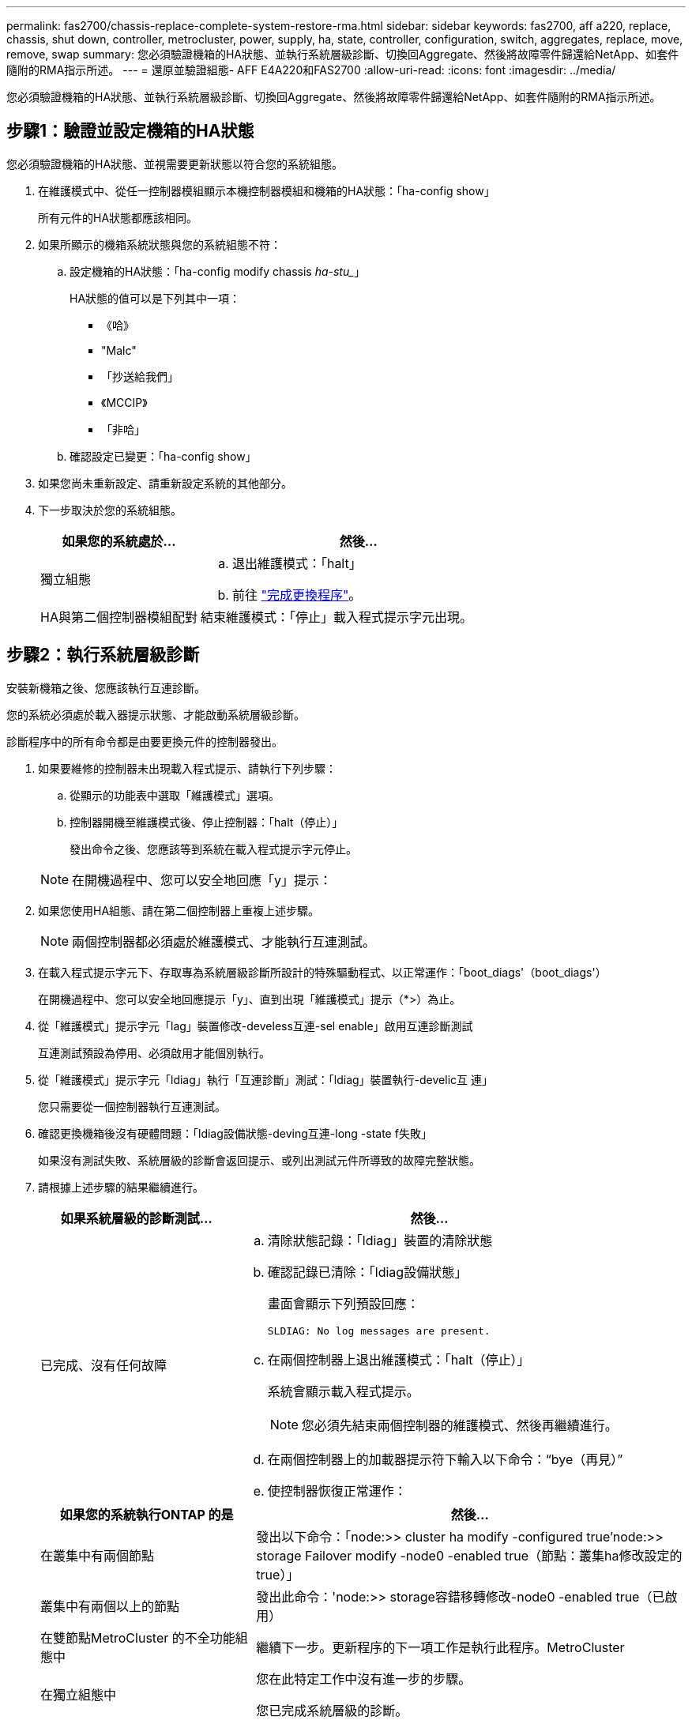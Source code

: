 ---
permalink: fas2700/chassis-replace-complete-system-restore-rma.html 
sidebar: sidebar 
keywords: fas2700, aff a220, replace, chassis, shut down, controller, metrocluster, power, supply, ha, state, controller, configuration, switch, aggregates, replace, move, remove, swap 
summary: 您必須驗證機箱的HA狀態、並執行系統層級診斷、切換回Aggregate、然後將故障零件歸還給NetApp、如套件隨附的RMA指示所述。 
---
= 還原並驗證組態- AFF E4A220和FAS2700
:allow-uri-read: 
:icons: font
:imagesdir: ../media/


[role="lead"]
您必須驗證機箱的HA狀態、並執行系統層級診斷、切換回Aggregate、然後將故障零件歸還給NetApp、如套件隨附的RMA指示所述。



== 步驟1：驗證並設定機箱的HA狀態

您必須驗證機箱的HA狀態、並視需要更新狀態以符合您的系統組態。

. 在維護模式中、從任一控制器模組顯示本機控制器模組和機箱的HA狀態：「ha-config show」
+
所有元件的HA狀態都應該相同。

. 如果所顯示的機箱系統狀態與您的系統組態不符：
+
.. 設定機箱的HA狀態：「ha-config modify chassis _ha-stu__」
+
HA狀態的值可以是下列其中一項：

+
*** 《哈》
*** "Malc"
*** 「抄送給我們」
*** 《MCCIP》
*** 「非哈」


.. 確認設定已變更：「ha-config show」


. 如果您尚未重新設定、請重新設定系統的其他部分。
. 下一步取決於您的系統組態。
+
[cols="1,2"]
|===
| 如果您的系統處於... | 然後... 


 a| 
獨立組態
 a| 
.. 退出維護模式：「halt」
.. 前往 link:chassis-replace-move-hardware.html["完成更換程序"]。




 a| 
HA與第二個控制器模組配對
 a| 
結束維護模式：「停止」載入程式提示字元出現。

|===




== 步驟2：執行系統層級診斷

安裝新機箱之後、您應該執行互連診斷。

您的系統必須處於載入器提示狀態、才能啟動系統層級診斷。

診斷程序中的所有命令都是由要更換元件的控制器發出。

. 如果要維修的控制器未出現載入程式提示、請執行下列步驟：
+
.. 從顯示的功能表中選取「維護模式」選項。
.. 控制器開機至維護模式後、停止控制器：「halt（停止）」
+
發出命令之後、您應該等到系統在載入程式提示字元停止。

+

NOTE: 在開機過程中、您可以安全地回應「y」提示：



. 如果您使用HA組態、請在第二個控制器上重複上述步驟。
+

NOTE: 兩個控制器都必須處於維護模式、才能執行互連測試。

. 在載入程式提示字元下、存取專為系統層級診斷所設計的特殊驅動程式、以正常運作：「boot_diags'（boot_diags'）
+
在開機過程中、您可以安全地回應提示「y」、直到出現「維護模式」提示（*>）為止。

. 從「維護模式」提示字元「lag」裝置修改-develess互連-sel enable」啟用互連診斷測試
+
互連測試預設為停用、必須啟用才能個別執行。

. 從「維護模式」提示字元「ldiag」執行「互連診斷」測試：「ldiag」裝置執行-develic互 連」
+
您只需要從一個控制器執行互連測試。

. 確認更換機箱後沒有硬體問題：「ldiag設備狀態-deving互連-long -state f失敗」
+
如果沒有測試失敗、系統層級的診斷會返回提示、或列出測試元件所導致的故障完整狀態。

. 請根據上述步驟的結果繼續進行。
+
[cols="1,2"]
|===
| 如果系統層級的診斷測試... | 然後... 


 a| 
已完成、沒有任何故障
 a| 
.. 清除狀態記錄：「ldiag」裝置的清除狀態
.. 確認記錄已清除：「ldiag設備狀態」
+
畫面會顯示下列預設回應：

+
[listing]
----
SLDIAG: No log messages are present.
----
.. 在兩個控制器上退出維護模式：「halt（停止）」
+
系統會顯示載入程式提示。

+

NOTE: 您必須先結束兩個控制器的維護模式、然後再繼續進行。

.. 在兩個控制器上的加載器提示符下輸入以下命令：“bye（再見）”
.. 使控制器恢復正常運作：


|===
+
[cols="1,2"]
|===
| 如果您的系統執行ONTAP 的是 | 然後... 


 a| 
在叢集中有兩個節點
 a| 
發出以下命令：「node:>> cluster ha modify -configured true'node:>> storage Failover modify -node0 -enabled true（節點：叢集ha修改設定的true）」



 a| 
叢集中有兩個以上的節點
 a| 
發出此命令：'node:>> storage容錯移轉修改-node0 -enabled true（已啟用）



 a| 
在雙節點MetroCluster 的不全功能組態中
 a| 
繼續下一步。更新程序的下一項工作是執行此程序。MetroCluster



 a| 
在獨立組態中
 a| 
您在此特定工作中沒有進一步的步驟。

您已完成系統層級的診斷。



 a| 
導致某些測試失敗
 a| 
確定問題的原因。

.. 退出維護模式：「halt」
.. 執行乾淨關機、然後拔下電源供應器。
.. 確認您已注意到執行系統層級診斷所需的所有考量事項、纜線是否穩固連接、以及硬體元件是否已正確安裝在儲存系統中。
.. 重新連接電源供應器、然後開啟儲存系統電源。
.. 重新執行系統層級的診斷測試。


|===




== 步驟3：在雙節點MetroCluster 的不二組態中切換回集合體

完成雙節點MetroCluster 的故障恢復組態中的FRU更換之後、您就可以執行MetroCluster 還原還原作業。這會將組態恢復至正常運作狀態、使先前受損站台上的同步來源儲存虛擬機器（SVM）現在處於作用中狀態、並從本機磁碟集區提供資料。

此工作僅適用於雙節點MetroCluster 的不完整組態。

.步驟
. 驗證所有節點是否都處於「啟用」狀態：MetroCluster 「顯示節點」
+
[listing]
----
cluster_B::>  metrocluster node show

DR                           Configuration  DR
Group Cluster Node           State          Mirroring Mode
----- ------- -------------- -------------- --------- --------------------
1     cluster_A
              controller_A_1 configured     enabled   heal roots completed
      cluster_B
              controller_B_1 configured     enabled   waiting for switchback recovery
2 entries were displayed.
----
. 確認所有SVM上的重新同步已完成：MetroCluster 「Svserver show」
. 驗證修復作業所執行的任何自動LIF移轉是否已成功完成：「MetroCluster 還原檢查LIF show」
. 從存續叢集中的任何節點使用「MetroCluster 還原」命令執行切換。
. 確認切換作業已完成：MetroCluster 「不顯示」
+
當叢集處於「等待切換」狀態時、切換回復作業仍在執行中：

+
[listing]
----
cluster_B::> metrocluster show
Cluster              Configuration State    Mode
--------------------	------------------- 	---------
 Local: cluster_B configured       	switchover
Remote: cluster_A configured       	waiting-for-switchback
----
+
當叢集處於「正常」狀態時、即可完成切換作業：

+
[listing]
----
cluster_B::> metrocluster show
Cluster              Configuration State    Mode
--------------------	------------------- 	---------
 Local: cluster_B configured      		normal
Remote: cluster_A configured      		normal
----
+
如果切換需要很長時間才能完成、您可以使用「MetroCluster show config-repl複 寫res同步 狀態show」命令來檢查進行中的基準狀態。

. 重新建立任何SnapMirror或SnapVault 不完整的組態。




== 步驟4：將故障零件歸還給NetApp

如套件隨附的RMA指示所述、將故障零件退回NetApp。請參閱 https://["產品退貨安培；更換"] 頁面以取得更多資訊。

